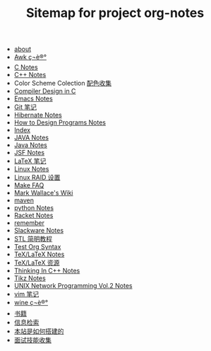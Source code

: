 #+TITLE: Sitemap for project org-notes

   + [[file:about.org][about]]
   + [[file:awk_notes.org][Awk ç¬è®°]]
   + [[file:c_notes.org][C Notes]]
   + [[file:C++_Notes.org][C++ Notes]]
   + Color Scheme Colection [[file:color_schemes.org][配色收集]]
   + [[file:compiler_design_in_c.org][Compiler Design in C]]
   + [[file:emacs_notes.org][Emacs Notes]]
   + [[file:git_notes.org][Git 笔记]]
   + [[file:hibernate.org][Hibernate Notes]]
   + [[file:htdp.org][How to Design Programs Notes]]
   + [[file:theindex.org][Index]]
   + [[file:java_notes.org][JAVA Notes]]
   + [[file:java.org][Java Notes]]
   + [[file:jsf.org][JSF Notes]]
   + [[file:latex_notes.org][LaTeX 笔记]]
   + [[file:linux_notes.org][Linux Notes]]
   + [[file:RAID.org][Linux RAID 设置]]
   + [[file:make.org][Make FAQ]]
   + [[file:index.org][Mark Wallace's Wiki]]
   + [[file:maven.org][maven]]
   + [[file:python_notes.org][python Notes]]
   + [[file:racket_notes.org][Racket Notes]]
   + [[file:remember.org][remember]]
   + [[file:slackware_notes.org][Slackware Notes]]
   + [[file:stl.org][STL 简明教程]]
   + [[file:test_org.org][Test Org Syntax]]
   + [[file:tex_notes.org][TeX/LaTeX Notes]]
   + [[file:tex_resources.org][TeX/LaTeX 资源]]
   + [[file:Thinking_In_Cpp.org][Thinking In C++ Notes]]
   + [[file:tikz.org][Tikz Notes]]
   + [[file:Unix_Network_Programming_v2.org][UNIX Network Programming Vol.2 Notes]]
   + [[file:vim_notes.org][vim 笔记]]
   + [[file:wine_notes.org][wine ç¬è®°]]
   + [[file:Books.org][书籍]]
   + [[file:Information_Retrieval.org][信息检索]]
   + [[file:how_wiki_is_built.org][本站是如何搭建的]]
   + [[file:interview.org][面试技能收集]]
